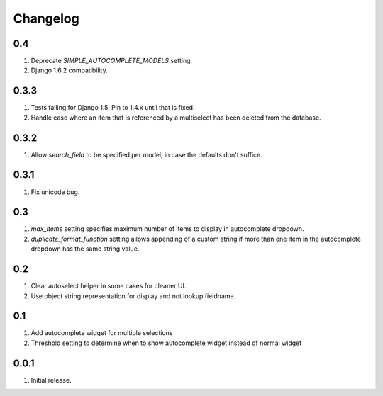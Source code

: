 Changelog
=========

0.4
---
#. Deprecate `SIMPLE_AUTOCOMPLETE_MODELS` setting.
#. Django 1.6.2 compatibility.

0.3.3
-----
#. Tests failing for Django 1.5. Pin to 1.4.x until that is fixed.
#. Handle case where an item that is referenced by a multiselect has been deleted from the database.

0.3.2
-----
#. Allow `search_field` to be specified per model, in case the defaults don't suffice.

0.3.1
-----
#. Fix unicode bug.

0.3
---
#. `max_items` setting specifies maximum number of items to display in autocomplete dropdown.
#. `duplicate_format_function` setting allows appending of a custom string if more than one item in the autocomplete dropdown has the same string value. 

0.2
---
#. Clear autoselect helper in some cases for cleaner UI.
#. Use object string representation for display and not lookup fieldname.

0.1
---
#. Add autocomplete widget for multiple selections
#. Threshold setting to determine when to show autocomplete widget instead of normal widget

0.0.1
-----
#. Initial release.

